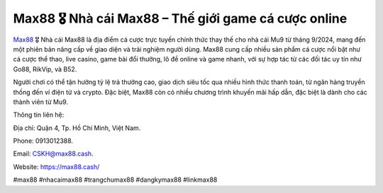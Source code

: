 Max88 🎖️ Nhà cái Max88 – Thế giới game cá cược online
===================================

`Max88 <https://max88.cash/>`_ 🎖️ Nhà cái Max88 là địa điểm cá cược trực tuyến chính thức thay thế cho nhà cái Mu9 từ tháng 9/2024, mang đến một phiên bản nâng cấp về giao diện và trải nghiệm người dùng. Max88 cung cấp nhiều sản phẩm cá cược nổi bật như cá cược thể thao, live casino, game bài đổi thưởng, lô đề online và game nhanh, với sự hợp tác từ các đối tác uy tín như Go88, RikVip, và B52. 

Người chơi có thể tận hưởng tỷ lệ trả thưởng cao, giao dịch siêu tốc qua nhiều hình thức thanh toán, từ ngân hàng truyền thống đến ví điện tử và crypto. Đặc biệt, Max88 còn có nhiều chương trình khuyến mãi hấp dẫn, đặc biệt là dành cho các thành viên từ Mu9.

Thông tin liên hệ: 

Địa chỉ: Quận 4, Tp. Hồ Chí Minh, Việt Nam. 

Phone: 0913012388. 

Email: CSKH@max88.cash. 

Website: https://max88.cash/

#max88 #nhacaimax88 #trangchumax88 #dangkymax88 #linkmax88
